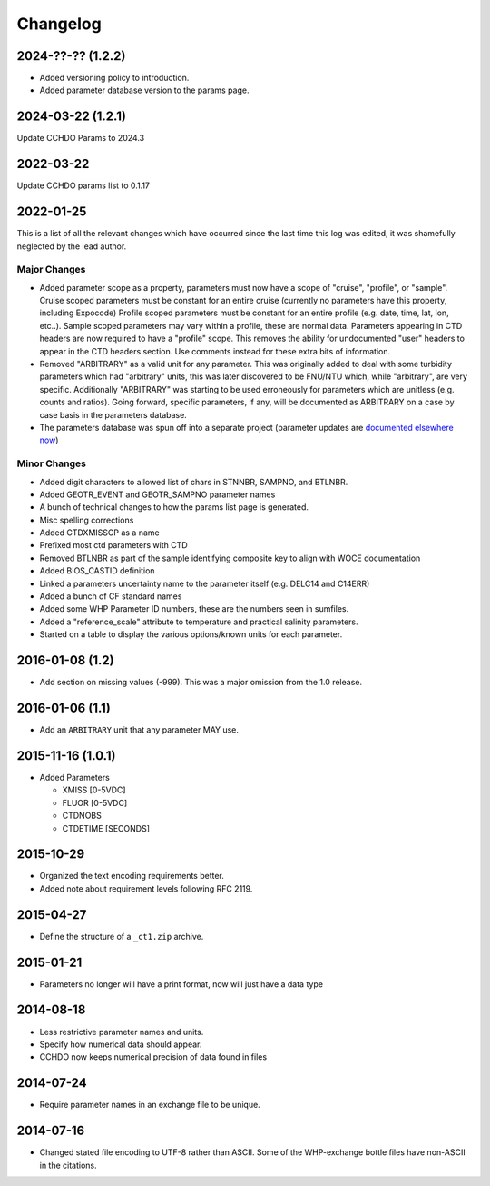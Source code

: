 Changelog
=========
2024-??-?? (1.2.2)
------------------
* Added versioning policy to introduction.
* Added parameter database version to the params page.

2024-03-22 (1.2.1)
------------------
Update CCHDO Params to 2024.3

2022-03-22
----------
Update CCHDO params list to 0.1.17

2022-01-25
----------
This is a list of all the relevant changes which have occurred since the last time this log was edited, it was shamefully neglected by the lead author.

Major Changes
``````````````
* Added parameter scope as a property, parameters must now have a scope of "cruise", "profile", or "sample".
  Cruise scoped parameters must be constant for an entire cruise (currently no parameters have this property, including Expocode)
  Profile scoped parameters must be constant for an entire profile (e.g. date, time, lat, lon, etc..).
  Sample scoped parameters may vary within a profile, these are normal data.
  Parameters appearing in CTD headers are now required to have a "profile" scope.
  This removes the ability for undocumented "user" headers to appear in the CTD headers section.
  Use comments instead for these extra bits of information.

* Removed "ARBITRARY" as a valid unit for any parameter.
  This was originally added to deal with some turbidity parameters which had "arbitrary" units, this was later discovered to be FNU/NTU which, while "arbitrary", are very specific.
  Additionally "ARBITRARY" was starting to be used erroneously for parameters which are unitless (e.g. counts and ratios).
  Going forward, specific parameters, if any, will be documented as ARBITRARY on a case by case basis in the parameters database.

* The parameters database was spun off into a separate project (parameter updates are `documented elsewhere now <https://cchdo.github.io/params/changelog.html>`_)

Minor Changes
`````````````
* Added digit characters to allowed list of chars in STNNBR, SAMPNO, and BTLNBR.
* Added GEOTR_EVENT and GEOTR_SAMPNO parameter names
* A bunch of technical changes to how the params list page is generated.
* Misc spelling corrections
* Added CTDXMISSCP as a name
* Prefixed most ctd parameters with CTD
* Removed BTLNBR as part of the sample identifying composite key to align with WOCE documentation
* Added BIOS_CASTID definition
* Linked a parameters uncertainty name to the parameter itself (e.g. DELC14 and C14ERR)
* Added a bunch of CF standard names
* Added some WHP Parameter ID numbers, these are the numbers seen in sumfiles.
* Added a "reference_scale" attribute to temperature and practical salinity parameters.
* Started on a table to display the various options/known units for each parameter.

2016-01-08 (1.2)
----------------
* Add section on missing values (-999).
  This was a major omission from the 1.0 release.

2016-01-06 (1.1)
----------------
* Add an ``ARBITRARY`` unit that any parameter MAY use.

2015-11-16 (1.0.1)
------------------
* Added Parameters

  * XMISS [0-5VDC]
  * FLUOR [0-5VDC]
  * CTDNOBS
  * CTDETIME [SECONDS]

2015-10-29
----------
* Organized the text encoding requirements better.
* Added note about requirement levels following RFC 2119.

2015-04-27
----------
* Define the structure of a ``_ct1.zip`` archive.

2015-01-21
----------
* Parameters no longer will have a print format, now will just have a data type

2014-08-18
----------
* Less restrictive parameter names and units.
* Specify how numerical data should appear.
* CCHDO now keeps numerical precision of data found in files

2014-07-24
----------
* Require parameter names in an exchange file to be unique.

2014-07-16
----------
* Changed stated file encoding to UTF-8 rather than ASCII.
  Some of the WHP-exchange bottle files have non-ASCII in the citations.
